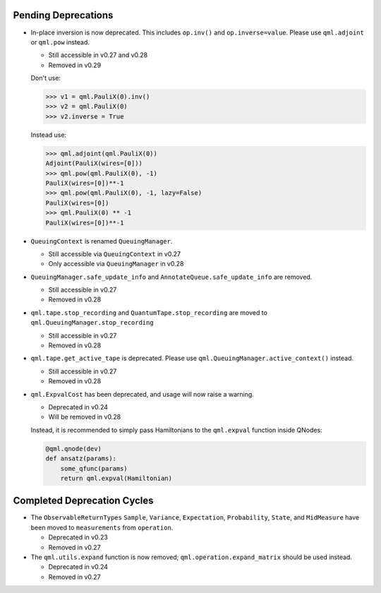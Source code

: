 .. _pending_deprecations:

Pending Deprecations
====================

* In-place inversion is now deprecated. This includes ``op.inv()`` and ``op.inverse=value``. Please
  use ``qml.adjoint`` or ``qml.pow`` instead. 

  - Still accessible in v0.27 and v0.28
  - Removed in v0.29

  Don't use:

  >>> v1 = qml.PauliX(0).inv()
  >>> v2 = qml.PauliX(0)
  >>> v2.inverse = True

  Instead use:

  >>> qml.adjoint(qml.PauliX(0))
  Adjoint(PauliX(wires=[0]))
  >>> qml.pow(qml.PauliX(0), -1)
  PauliX(wires=[0])**-1
  >>> qml.pow(qml.PauliX(0), -1, lazy=False)
  PauliX(wires=[0])
  >>> qml.PauliX(0) ** -1
  PauliX(wires=[0])**-1

* ``QueuingContext`` is renamed ``QueuingManager``. 

  - Still accessible via ``QueuingContext`` in v0.27
  - Only accessible via ``QueuingManager`` in v0.28

* ``QueuingManager.safe_update_info`` and ``AnnotateQueue.safe_update_info`` are removed.

  - Still accessible in v0.27
  - Removed in v0.28

* ``qml.tape.stop_recording`` and ``QuantumTape.stop_recording`` are moved to ``qml.QueuingManager.stop_recording``

  - Still accessible in v0.27
  - Removed in v0.28

* ``qml.tape.get_active_tape`` is deprecated. Please use ``qml.QueuingManager.active_context()`` instead.

  - Still accessible in v0.27
  - Removed in v0.28

* ``qml.ExpvalCost`` has been deprecated, and usage will now raise a warning.
  
  - Deprecated in v0.24
  - Will be removed in v0.28

  Instead, it is recommended to simply
  pass Hamiltonians to the ``qml.expval`` function inside QNodes:

  .. code-block:: python

    @qml.qnode(dev)
    def ansatz(params):
        some_qfunc(params)
        return qml.expval(Hamiltonian)


Completed Deprecation Cycles
============================

* The ``ObservableReturnTypes`` ``Sample``, ``Variance``, ``Expectation``, ``Probability``, ``State``, and ``MidMeasure``
  have been moved to ``measurements`` from ``operation``.

  - Deprecated in v0.23
  - Removed in v0.27

* The ``qml.utils.expand`` function is now removed; ``qml.operation.expand_matrix`` should be used
  instead.

  - Deprecated in v0.24
  - Removed in v0.27


